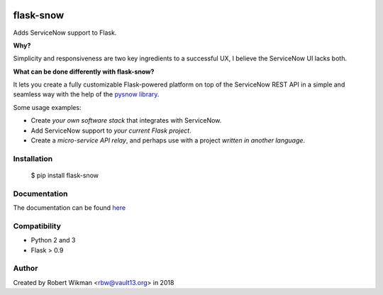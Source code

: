 .. image:: https://travis-ci.org/rbw0/flask-snow.svg?branch=master
    :target: https://travis-ci.org/rbw0/flask-snow
.. image:: https://badge.fury.io/py/flask-snow.svg
    :target: https://pypi.python.org/pypi/flask-snow

flask-snow
============

Adds ServiceNow support to Flask.

**Why?**

Simplicity and responsiveness are two key ingredients to a successful UX, I believe the ServiceNow UI lacks both.


**What can be done differently with flask-snow?**

It lets you create a fully customizable Flask-powered platform on top of the ServiceNow REST API in a simple and seamless way with the help of the `pysnow library <https://github.com/rbw0/pysnow>`_.

Some usage examples:

- Create *your own software stack* that integrates with ServiceNow.
- Add ServiceNow support to *your current Flask project*.
- Create a *micro-service API relay*, and perhaps use with a project *written in another language*.


Installation
------------

    $ pip install flask-snow



Documentation
-------------
The documentation can be found `here <http://flask-snow.readthedocs.org/>`_


Compatibility
-------------
- Python 2 and 3
- Flask > 0.9

Author
------
Created by Robert Wikman <rbw@vault13.org> in 2018

